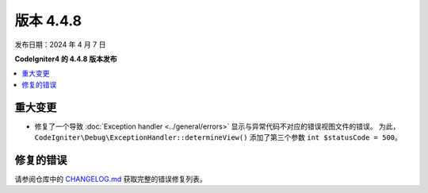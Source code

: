 #############
版本 4.4.8
#############

发布日期：2024 年 4 月 7 日

**CodeIgniter4 的 4.4.8 版本发布**

.. contents::
    :local:
    :depth: 3

********
重大变更
********

- 修复了一个导致 :doc:`Exception handler <../general/errors>` 显示与异常代码不对应的错误视图文件的错误。
  为此，``CodeIgniter\Debug\ExceptionHandler::determineView()`` 添加了第三个参数 ``int $statusCode = 500``。

**********
修复的错误
**********

请参阅仓库中的
`CHANGELOG.md <https://github.com/codeigniter4/CodeIgniter4/blob/develop/CHANGELOG.md>`_
获取完整的错误修复列表。
